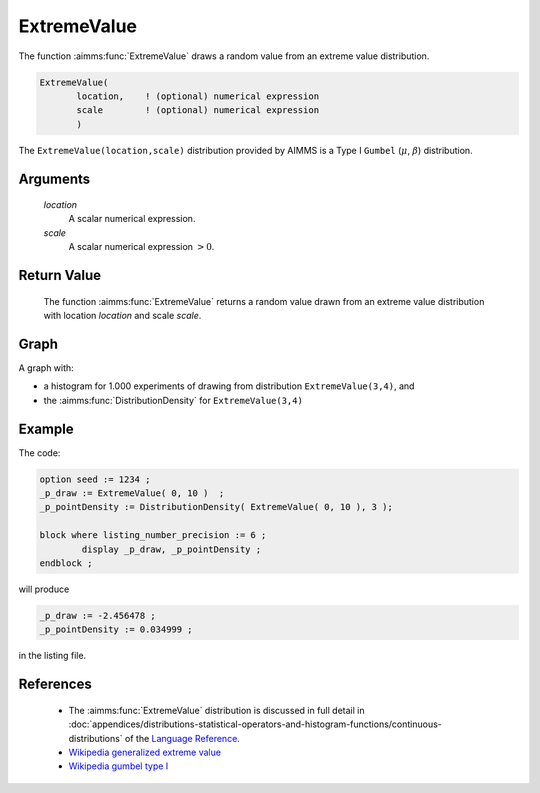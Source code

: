 .. aimms:function:: ExtremeValue(location, scale)

.. _ExtremeValue:

ExtremeValue
============

The function :aimms:func:`ExtremeValue` draws a random value from an extreme value
distribution.

.. code-block:: aimms

    ExtremeValue(
           location,    ! (optional) numerical expression
           scale        ! (optional) numerical expression
           )

The ``ExtremeValue(location,scale)`` distribution provided by AIMMS is a 
Type I ``Gumbel`` (:math:`\mu`, :math:`\beta`) distribution.

Arguments
---------

    *location*
        A scalar numerical expression.

    *scale*
        A scalar numerical expression :math:`> 0`.

Return Value
------------

    The function :aimms:func:`ExtremeValue` returns a random value drawn from an
    extreme value distribution with location *location* and scale *scale*.


Graph
-----------------

.. image:: images/extremevalue.png
    :align: center

A graph with:
 
*   a histogram for 1.000 experiments of drawing from distribution ``ExtremeValue(3,4)``, and

*   the :aimms:func:`DistributionDensity` for ``ExtremeValue(3,4)``

Example
--------

The code:

.. code-block:: aimms

	option seed := 1234 ;
	_p_draw := ExtremeValue( 0, 10 )  ;
	_p_pointDensity := DistributionDensity( ExtremeValue( 0, 10 ), 3 );

	block where listing_number_precision := 6 ;
		display _p_draw, _p_pointDensity ;
	endblock ;

will produce

.. code-block:: aimms

    _p_draw := -2.456478 ;
    _p_pointDensity := 0.034999 ;

in the listing file.


References
-----------

    *   The :aimms:func:`ExtremeValue` distribution is discussed in full detail in
        :doc:`appendices/distributions-statistical-operators-and-histogram-functions/continuous-distributions` 
        of the `Language Reference <https://documentation.aimms.com/language-reference/index.html>`__.

    *   `Wikipedia generalized extreme value <https://en.wikipedia.org/wiki/Generalized_extreme_value_distribution>`_

    *   `Wikipedia gumbel type I <https://en.wikipedia.org/wiki/Gumbel_distribution>`_
